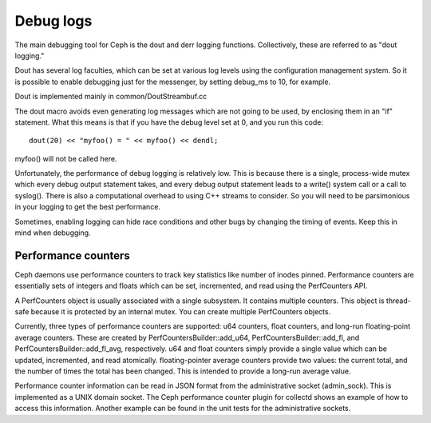 ============
 Debug logs
============

The main debugging tool for Ceph is the dout and derr logging functions.
Collectively, these are referred to as "dout logging."

Dout has several log faculties, which can be set at various log
levels using the configuration management system. So it is possible to enable
debugging just for the messenger, by setting debug_ms to 10, for example.

Dout is implemented mainly in common/DoutStreambuf.cc

The dout macro avoids even generating log messages which are not going to be
used, by enclosing them in an "if" statement. What this means is that if you
have the debug level set at 0, and you run this code::

	dout(20) << "myfoo() = " << myfoo() << dendl;


myfoo() will not be called here.

Unfortunately, the performance of debug logging is relatively low. This is
because there is a single, process-wide mutex which every debug output
statement takes, and every debug output statement leads to a write() system
call or a call to syslog(). There is also a computational overhead to using C++
streams to consider. So you will need to be parsimonious in your logging to get
the best performance.

Sometimes, enabling logging can hide race conditions and other bugs by changing
the timing of events. Keep this in mind when debugging.

Performance counters
====================

Ceph daemons use performance counters to track key statistics like number of
inodes pinned. Performance counters are essentially sets of integers and floats
which can be set, incremented, and read using the PerfCounters API.

A PerfCounters object is usually associated with a single subsystem.  It
contains multiple counters. This object is thread-safe because it is protected
by an internal mutex. You can create multiple PerfCounters objects.

Currently, three types of performance counters are supported: u64 counters,
float counters, and long-run floating-point average counters. These are created
by PerfCountersBuilder::add_u64, PerfCountersBuilder::add_fl, and
PerfCountersBuilder::add_fl_avg, respectively. u64 and float counters simply
provide a single value which can be updated, incremented, and read atomically.
floating-pointer average counters provide two values: the current total, and
the number of times the total has been changed. This is intended to provide a
long-run average value.

Performance counter information can be read in JSON format from the
administrative socket (admin_sock). This is implemented as a UNIX domain
socket. The Ceph performance counter plugin for collectd shows an example of how
to access this information. Another example can be found in the unit tests for
the administrative sockets.
